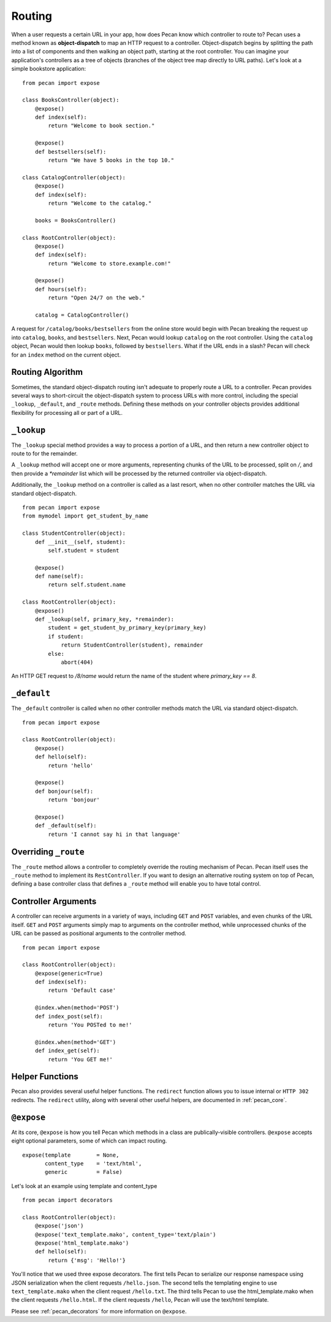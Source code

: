 .. _routing:

Routing
=======

When a user requests a certain URL in your app, how does Pecan know which
controller to route to? Pecan uses a method known as **object-dispatch** to map an
HTTP request to a controller. Object-dispatch begins by splitting the
path into a list of components and then walking an object path, starting at
the root controller. You can imagine your application's controllers as a tree
of objects (branches of the object tree map directly to URL paths). Let's look 
at a simple bookstore application: 

::

    from pecan import expose

    class BooksController(object):
        @expose()
        def index(self):
            return "Welcome to book section."

        @expose()
        def bestsellers(self):
            return "We have 5 books in the top 10."

    class CatalogController(object):
        @expose()
        def index(self):
            return "Welcome to the catalog."

        books = BooksController()

    class RootController(object):
        @expose()
        def index(self):
            return "Welcome to store.example.com!"

        @expose()
        def hours(self):
            return "Open 24/7 on the web."

        catalog = CatalogController()

A request for ``/catalog/books/bestsellers`` from the online store would
begin with Pecan breaking the request up into ``catalog``, ``books``, and
``bestsellers``. Next, Pecan would lookup ``catalog`` on the root
controller. Using the ``catalog`` object, Pecan would then lookup
``books``, followed by ``bestsellers``. What if the URL ends in a slash?
Pecan will check for an ``index`` method on the current object. 

Routing Algorithm
-----------------

Sometimes, the standard object-dispatch routing isn't adequate to properly
route a URL to a controller. Pecan provides several ways to short-circuit 
the object-dispatch system to process URLs with more control, including the
special ``_lookup``, ``_default``, and ``_route`` methods. Defining these
methods on your controller objects provides additional flexibility for 
processing all or part of a URL.


``_lookup``
-----------

The ``_lookup`` special method provides a way to process a portion of a URL, 
and then return a new controller object to route to for the remainder.

A ``_lookup`` method will accept one or more arguments, representing chunks
of the URL to be processed, split on `/`, and then provide a `*remainder` list
which will be processed by the returned controller via object-dispatch.

Additionally, the ``_lookup`` method on a controller is called as a last
resort, when no other controller matches the URL via standard object-dispatch.

::

    from pecan import expose
    from mymodel import get_student_by_name

    class StudentController(object):
        def __init__(self, student):
            self.student = student

        @expose()
        def name(self):
            return self.student.name

    class RootController(object):
        @expose()
        def _lookup(self, primary_key, *remainder):
            student = get_student_by_primary_key(primary_key)
            if student:
                return StudentController(student), remainder
            else:
                abort(404)

An HTTP GET request to `/8/name` would return the name of the student
where `primary_key == 8`.

``_default``
------------

The ``_default`` controller is called when no other controller methods
match the URL via standard object-dispatch.

::

    from pecan import expose

    class RootController(object):
        @expose()
        def hello(self):
            return 'hello'

        @expose()
        def bonjour(self):
            return 'bonjour'

        @expose()
        def _default(self):
            return 'I cannot say hi in that language'
            

Overriding ``_route``
---------------------

The ``_route`` method allows a controller to completely override the routing 
mechanism of Pecan. Pecan itself uses the ``_route`` method to implement its
``RestController``. If you want to design an alternative routing system on 
top of Pecan, defining a base controller class that defines a ``_route`` method
will enable you to have total control.


Controller Arguments
--------------------

A controller can receive arguments in a variety of ways, including ``GET`` and 
``POST`` variables, and even chunks of the URL itself. ``GET`` and ``POST`` 
arguments simply map to arguments on the controller method, while unprocessed
chunks of the URL can be passed as positional arguments to the controller method.

::

    from pecan import expose

    class RootController(object):
        @expose(generic=True)
        def index(self):
            return 'Default case'

        @index.when(method='POST')
        def index_post(self):
            return 'You POSTed to me!'

        @index.when(method='GET')
        def index_get(self):
            return 'You GET me!'


Helper Functions
----------------

Pecan also provides several useful helper functions. The ``redirect``
function allows you to issue internal or ``HTTP 302`` redirects. 
The ``redirect`` utility, along with several other useful helpers, 
are documented in :ref:`pecan_core`.


``@expose``
-----------

At its core, ``@expose`` is how you tell Pecan which methods in a class
are publically-visible controllers. ``@expose`` accepts eight optional
parameters, some of which can impact routing. 

::

    expose(template        = None,
           content_type    = 'text/html',
           generic         = False)


Let's look at an example using template and content_type

::

    from pecan import decorators

    class RootController(object):
        @expose('json')
        @expose('text_template.mako', content_type='text/plain')
        @expose('html_template.mako')
        def hello(self):
            return {'msg': 'Hello!'}

You'll notice that we used three expose decorators. The first tells
Pecan to serialize our response namespace using JSON serialization when 
the client requests ``/hello.json``. The second tells the templating
engine to use ``text_template.mako`` when the client request ``/hello.txt``. 
The third tells Pecan to use the html_template.mako when the client
requests ``/hello.html``. If the client requests ``/hello``, Pecan will 
use the text/html template.

Please see :ref:`pecan_decorators` for more information on ``@expose``.

